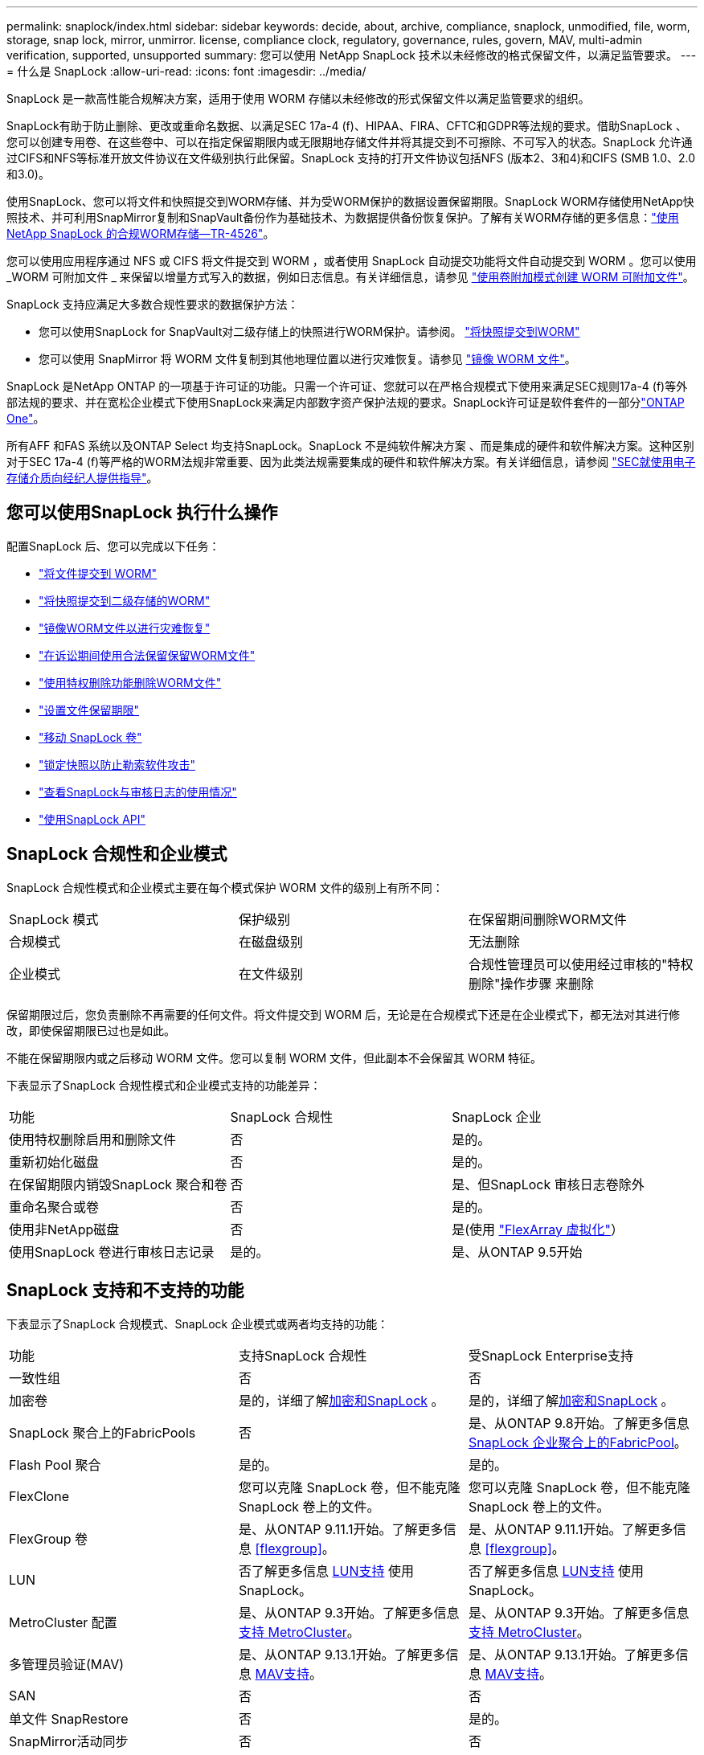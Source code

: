 ---
permalink: snaplock/index.html 
sidebar: sidebar 
keywords: decide, about, archive, compliance, snaplock, unmodified, file, worm, storage, snap lock, mirror, unmirror. license, compliance clock, regulatory, governance, rules, govern, MAV, multi-admin verification, supported, unsupported 
summary: 您可以使用 NetApp SnapLock 技术以未经修改的格式保留文件，以满足监管要求。 
---
= 什么是 SnapLock
:allow-uri-read: 
:icons: font
:imagesdir: ../media/


[role="lead"]
SnapLock 是一款高性能合规解决方案，适用于使用 WORM 存储以未经修改的形式保留文件以满足监管要求的组织。

SnapLock有助于防止删除、更改或重命名数据、以满足SEC 17a-4 (f)、HIPAA、FIRA、CFTC和GDPR等法规的要求。借助SnapLock 、您可以创建专用卷、在这些卷中、可以在指定保留期限内或无限期地存储文件并将其提交到不可擦除、不可写入的状态。SnapLock 允许通过CIFS和NFS等标准开放文件协议在文件级别执行此保留。SnapLock 支持的打开文件协议包括NFS (版本2、3和4)和CIFS (SMB 1.0、2.0和3.0)。

使用SnapLock、您可以将文件和快照提交到WORM存储、并为受WORM保护的数据设置保留期限。SnapLock WORM存储使用NetApp快照技术、并可利用SnapMirror复制和SnapVault备份作为基础技术、为数据提供备份恢复保护。了解有关WORM存储的更多信息：link:https://www.netapp.com/pdf.html?item=/media/6158-tr4526pdf.pdf["使用NetApp SnapLock 的合规WORM存储—TR-4526"^]。

您可以使用应用程序通过 NFS 或 CIFS 将文件提交到 WORM ，或者使用 SnapLock 自动提交功能将文件自动提交到 WORM 。您可以使用 _WORM 可附加文件 _ 来保留以增量方式写入的数据，例如日志信息。有关详细信息，请参见 link:commit-files-worm-state-manual-task.html#create-a-worm-appendable-file["使用卷附加模式创建 WORM 可附加文件"]。

SnapLock 支持应满足大多数合规性要求的数据保护方法：

* 您可以使用SnapLock for SnapVault对二级存储上的快照进行WORM保护。请参阅。 link:commit-snapshot-copies-worm-concept.html["将快照提交到WORM"]
* 您可以使用 SnapMirror 将 WORM 文件复制到其他地理位置以进行灾难恢复。请参见 link:mirror-worm-files-task.html["镜像 WORM 文件"]。


SnapLock 是NetApp ONTAP 的一项基于许可证的功能。只需一个许可证、您就可以在严格合规模式下使用来满足SEC规则17a-4 (f)等外部法规的要求、并在宽松企业模式下使用SnapLock来满足内部数字资产保护法规的要求。SnapLock许可证是软件套件的一部分link:../system-admin/manage-licenses-concept.html#licenses-included-with-ontap-one["ONTAP One"]。

所有AFF 和FAS 系统以及ONTAP Select 均支持SnapLock。SnapLock 不是纯软件解决方案 、而是集成的硬件和软件解决方案。这种区别对于SEC 17a-4 (f)等严格的WORM法规非常重要、因为此类法规需要集成的硬件和软件解决方案。有关详细信息，请参阅 link:https://www.sec.gov/rules/interp/34-47806.htm["SEC就使用电子存储介质向经纪人提供指导"^]。



== 您可以使用SnapLock 执行什么操作

配置SnapLock 后、您可以完成以下任务：

* link:commit-files-worm-state-manual-task.html["将文件提交到 WORM"]
* link:commit-snapshot-copies-worm-concept.html["将快照提交到二级存储的WORM"]
* link:mirror-worm-files-task.html["镜像WORM文件以进行灾难恢复"]
* link:hold-tamper-proof-files-indefinite-period-task.html["在诉讼期间使用合法保留保留WORM文件"]
* link:delete-worm-files-concept.html["使用特权删除功能删除WORM文件"]
* link:set-retention-period-task.html["设置文件保留期限"]
* link:move-snaplock-volume-concept.html["移动 SnapLock 卷"]
* link:snapshot-lock-concept.html["锁定快照以防止勒索软件攻击"]
* link:create-audit-log-task.html["查看SnapLock与审核日志的使用情况"]
* link:snaplock-apis-reference.html["使用SnapLock API"]




== SnapLock 合规性和企业模式

SnapLock 合规性模式和企业模式主要在每个模式保护 WORM 文件的级别上有所不同：

|===


| SnapLock 模式 | 保护级别 | 在保留期间删除WORM文件 


 a| 
合规模式
 a| 
在磁盘级别
 a| 
无法删除



 a| 
企业模式
 a| 
在文件级别
 a| 
合规性管理员可以使用经过审核的"特权删除"操作步骤 来删除

|===
保留期限过后，您负责删除不再需要的任何文件。将文件提交到 WORM 后，无论是在合规模式下还是在企业模式下，都无法对其进行修改，即使保留期限已过也是如此。

不能在保留期限内或之后移动 WORM 文件。您可以复制 WORM 文件，但此副本不会保留其 WORM 特征。

下表显示了SnapLock 合规性模式和企业模式支持的功能差异：

|===


| 功能 | SnapLock 合规性 | SnapLock 企业 


 a| 
使用特权删除启用和删除文件
 a| 
否
 a| 
是的。



 a| 
重新初始化磁盘
 a| 
否
 a| 
是的。



 a| 
在保留期限内销毁SnapLock 聚合和卷
 a| 
否
 a| 
是、但SnapLock 审核日志卷除外



 a| 
重命名聚合或卷
 a| 
否
 a| 
是的。



 a| 
使用非NetApp磁盘
 a| 
否
 a| 
是(使用 link:https://docs.netapp.com/us-en/ontap-flexarray/index.html["FlexArray 虚拟化"^]）



 a| 
使用SnapLock 卷进行审核日志记录
 a| 
是的。
 a| 
是、从ONTAP 9.5开始

|===


== SnapLock 支持和不支持的功能

下表显示了SnapLock 合规模式、SnapLock 企业模式或两者均支持的功能：

|===


| 功能 | 支持SnapLock 合规性 | 受SnapLock Enterprise支持 


 a| 
一致性组
 a| 
否
 a| 
否



 a| 
加密卷
 a| 
是的，详细了解xref:Encryption[加密和SnapLock] 。
 a| 
是的，详细了解xref:Encryption[加密和SnapLock] 。



 a| 
SnapLock 聚合上的FabricPools
 a| 
否
 a| 
是、从ONTAP 9.8开始。了解更多信息 xref:FabricPool on SnapLock Enterprise aggregates[SnapLock 企业聚合上的FabricPool]。



 a| 
Flash Pool 聚合
 a| 
是的。
 a| 
是的。



 a| 
FlexClone
 a| 
您可以克隆 SnapLock 卷，但不能克隆 SnapLock 卷上的文件。
 a| 
您可以克隆 SnapLock 卷，但不能克隆 SnapLock 卷上的文件。



 a| 
FlexGroup 卷
 a| 
是、从ONTAP 9.11.1开始。了解更多信息 <<flexgroup>>。
 a| 
是、从ONTAP 9.11.1开始。了解更多信息 <<flexgroup>>。



 a| 
LUN
 a| 
否了解更多信息 xref:LUN support[LUN支持] 使用SnapLock。
 a| 
否了解更多信息 xref:LUN support[LUN支持] 使用SnapLock。



 a| 
MetroCluster 配置
 a| 
是、从ONTAP 9.3开始。了解更多信息 xref:MetroCluster support[支持 MetroCluster]。
 a| 
是、从ONTAP 9.3开始。了解更多信息 xref:MetroCluster support[支持 MetroCluster]。



 a| 
多管理员验证(MAV)
 a| 
是、从ONTAP 9.13.1开始。了解更多信息 xref:Multi-admin verification (MAV) support[MAV支持]。
 a| 
是、从ONTAP 9.13.1开始。了解更多信息 xref:Multi-admin verification (MAV) support[MAV支持]。



 a| 
SAN
 a| 
否
 a| 
否



 a| 
单文件 SnapRestore
 a| 
否
 a| 
是的。



 a| 
SnapMirror活动同步
 a| 
否
 a| 
否



 a| 
SnapRestore
 a| 
否
 a| 
是的。



 a| 
SMTape
 a| 
否
 a| 
否



 a| 
SnapMirror 同步
 a| 
否
 a| 
否



 a| 
SSD
 a| 
是的。
 a| 
是的。



 a| 
存储效率功能
 a| 
是、从ONTAP 9.1.1开始。了解更多信息 xref:Storage efficiency[存储效率支持]。
 a| 
是、从ONTAP 9.1.1开始。了解更多信息 xref:Storage efficiency[存储效率支持]。

|===


== SnapLock 企业聚合上的FabricPool

从ONTAP 9.8开始、SnapLock 企业聚合支持FabricPool。但是、您的客户团队需要创建一个产品差异请求、以记录您了解分层到公有 或私有云的FabricPool 数据不再受SnapLock 保护、因为云管理员可以删除这些数据。

[NOTE]
====
FabricPool 分层到公共云或私有云的任何数据将不再受SnapLock 保护、因为云管理员可以删除这些数据。

====


== FlexGroup 卷

SnapLock 支持从ONTAP 9.11.1开始的FlexGroup 卷、但不支持以下功能：

* 合法持有
* 基于事件的保留
* SnapLock for SnapVault (从ONTAP 9.12.1开始支持)


您还应了解以下行为：

* FlexGroup 卷的卷合规时钟(Volume Compliance Clock、VCC)由根成分卷的VCC确定。所有非根成分卷的VCC都将与根VCC紧密同步。
* SnapLock 配置属性仅在整个FlexGroup 上设置。各个成分卷不能具有不同的配置属性、例如默认保留时间和自动提交期限。




== LUN支持

只有当在非SnapLock卷上创建的快照传输到SnapLock卷以在SnapLock存储关系中进行保护时、SnapLock卷才支持LUN。读/写SnapLock卷不支持LUN。但是、包含LUN的SnapMirror源卷和目标卷均支持防篡改快照。



== 支持 MetroCluster

MetroCluster 配置中的SnapLock 支持在SnapLock 合规模式和SnapLock 企业模式之间有所不同。

.SnapLock 合规性
* 从ONTAP 9.3开始、未镜像的MetroCluster 聚合支持SnapLock 合规性。
* 从ONTAP 9.3开始、镜像聚合支持SnapLock 合规性、但前提是使用该聚合托管SnapLock 审核日志卷。
* 可以使用MetroCluster 将SVM专用的SnapLock 配置复制到主站点和二级站点。


.SnapLock 企业
* 支持SnapLock Enterprise聚合。
* 从ONTAP 9.3开始、支持具有特权删除的SnapLock 企业聚合。
* 可以使用MetroCluster 将SVM专用的SnapLock 配置复制到两个站点。


.MetroCluster 配置和合规性时钟
MetroCluster 配置使用两种合规时钟机制，即卷合规时钟（ Volume Compliance Clock ， VCC ）和系统合规时钟（ System Compliance Clock ， SCC ）。VCC 和 SCC 可用于所有 SnapLock 配置。在节点上创建新卷时，其 VCC 将使用该节点上的当前 SCC 值进行初始化。创建卷后，系统会始终使用 VCC 跟踪卷和文件保留时间。

将卷复制到另一站点时，也会复制其 VCC 。例如，在从站点 A 切换到站点 B 时， VCC 会继续在站点 B 上进行更新，而站点 A 上的 SCC 会在站点 A 脱机时暂停。

当站点 A 恢复联机并执行卷切回时，站点 A 的 SCC 时钟将重新启动，而卷的 VCC 将继续更新。由于无论切换和切回操作如何， VCC 都会持续更新，因此文件保留时间不取决于 SCC 时钟，也不会延长。



== 多管理员验证(MAV)支持

从ONTAP 9.13.1开始、集群管理员可以明确为集群启用多管理员验证、以便在执行某些SnapLock操作之前需要获得仲裁批准。启用MAV后、SnapLock卷属性(例如default-保留 时间、最小保留时间、最大保留时间、卷附加模式、自动提交期限和特权删除)将需要仲裁批准。了解更多信息 link:../multi-admin-verify/index.html#how-multi-admin-verification-works["最大"]。



== 存储效率

从 ONTAP 9.1.1 开始， SnapLock 支持存储效率功能，例如数据缩减，跨卷重复数据删除以及 SnapLock 卷和聚合的自适应数据压缩。有关存储效率的详细信息、请参见 link:../concepts/storage-efficiency-overview.html["ONTAP存储效率概述"]。



== 加密

ONTAP 提供了基于软件和基于硬件的加密技术，可确保在存储介质被重新利用，退回，放置在不当位置或被盗时无法读取空闲数据。

* 免责声明： * NetApp 无法保证，如果身份验证密钥丢失或身份验证尝试失败次数超过指定限制并导致驱动器永久锁定，则自加密驱动器或卷上受 SnapLock 保护的 WORM 文件可以检索。您有责任确保身份验证不会失败。

[NOTE]
====
SnapLock聚合支持加密卷。

====


== 7- 模式过渡

您可以使用7-模式过渡工具的基于副本的过渡(CBT)功能将SnapLock 卷从7-模式迁移到ONTAP。目标卷的 SnapLock 模式（合规性或企业）必须与源卷的 SnapLock 模式匹配。您不能使用无副本过渡（ CFT ）迁移 SnapLock 卷。
